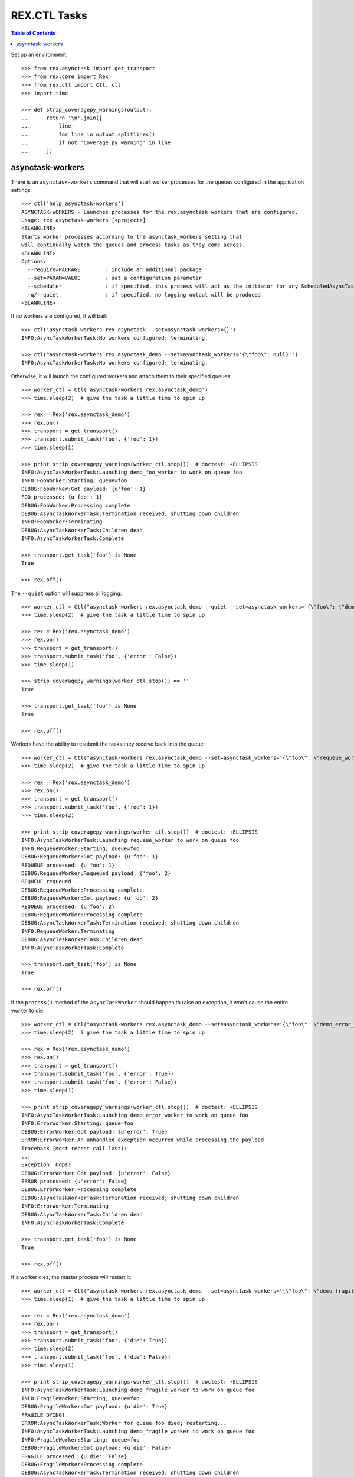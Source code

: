 *************
REX.CTL Tasks
*************

.. contents:: Table of Contents


Set up an environment::

    >>> from rex.asynctask import get_transport
    >>> from rex.core import Rex
    >>> from rex.ctl import Ctl, ctl
    >>> import time

    >>> def strip_coveragepy_warnings(output):
    ...     return '\n'.join([
    ...         line
    ...         for line in output.splitlines()
    ...         if not 'Coverage.py warning' in line
    ...     ])


asynctask-workers
=================

There is an ``asynctask-workers`` command that will start worker processes for
the queues configured in the application settings::

    >>> ctl('help asynctask-workers')
    ASYNCTASK-WORKERS - Launches processes for the rex.asynctask workers that are configured.
    Usage: rex asynctask-workers [<project>]
    <BLANKLINE>
    Starts worker processes according to the asynctask_workers setting that
    will continually watch the queues and process tasks as they come across.
    <BLANKLINE>
    Options:
      --require=PACKAGE        : include an additional package
      --set=PARAM=VALUE        : set a configuration parameter
      --scheduler              : if specified, this process will act as the initiator for any ScheduledAsyncTaskWorkers that are configured. This should only be enabled for one process in cluster of workers.
      -q/--quiet               : if specified, no logging output will be produced
    <BLANKLINE>

If no workers are configured, it will bail::

    >>> ctl('asynctask-workers rex.asynctask --set=asynctask_workers={}')
    INFO:AsyncTaskWorkerTask:No workers configured; terminating.

    >>> ctl("asynctask-workers rex.asynctask_demo --set=asynctask_workers='{\"foo\": null}'")
    INFO:AsyncTaskWorkerTask:No workers configured; terminating.


Otherwise, it will launch the configured workers and attach them to their
specified queues::

    >>> worker_ctl = Ctl('asynctask-workers rex.asynctask_demo')
    >>> time.sleep(2)  # give the task a little time to spin up

    >>> rex = Rex('rex.asynctask_demo')
    >>> rex.on()
    >>> transport = get_transport()
    >>> transport.submit_task('foo', {'foo': 1})
    >>> time.sleep(1)

    >>> print strip_coveragepy_warnings(worker_ctl.stop())  # doctest: +ELLIPSIS
    INFO:AsyncTaskWorkerTask:Launching demo_foo_worker to work on queue foo
    INFO:FooWorker:Starting; queue=foo
    DEBUG:FooWorker:Got payload: {u'foo': 1}
    FOO processed: {u'foo': 1}
    DEBUG:FooWorker:Processing complete
    DEBUG:AsyncTaskWorkerTask:Termination received; shutting down children
    INFO:FooWorker:Terminating
    DEBUG:AsyncTaskWorkerTask:Children dead
    INFO:AsyncTaskWorkerTask:Complete

    >>> transport.get_task('foo') is None
    True

    >>> rex.off()


The ``--quiet`` option will suppress all logging::

    >>> worker_ctl = Ctl("asynctask-workers rex.asynctask_demo --quiet --set=asynctask_workers='{\"foo\": \"demo_quiet_worker\"}'")
    >>> time.sleep(2)  # give the task a little time to spin up

    >>> rex = Rex('rex.asynctask_demo')
    >>> rex.on()
    >>> transport = get_transport()
    >>> transport.submit_task('foo', {'error': False})
    >>> time.sleep(1)

    >>> strip_coveragepy_warnings(worker_ctl.stop()) == ''
    True

    >>> transport.get_task('foo') is None
    True

    >>> rex.off()


Workers have the ability to resubmit the tasks they receive back into the
queue::

    >>> worker_ctl = Ctl("asynctask-workers rex.asynctask_demo --set=asynctask_workers='{\"foo\": \"requeue_worker\"}'")
    >>> time.sleep(2)  # give the task a little time to spin up

    >>> rex = Rex('rex.asynctask_demo')
    >>> rex.on()
    >>> transport = get_transport()
    >>> transport.submit_task('foo', {'foo': 1})
    >>> time.sleep(2)

    >>> print strip_coveragepy_warnings(worker_ctl.stop())  # doctest: +ELLIPSIS
    INFO:AsyncTaskWorkerTask:Launching requeue_worker to work on queue foo
    INFO:RequeueWorker:Starting; queue=foo
    DEBUG:RequeueWorker:Got payload: {u'foo': 1}
    REQUEUE processed: {u'foo': 1}
    DEBUG:RequeueWorker:Requeued payload: {'foo': 2}
    REQUEUE requeued
    DEBUG:RequeueWorker:Processing complete
    DEBUG:RequeueWorker:Got payload: {u'foo': 2}
    REQUEUE processed: {u'foo': 2}
    DEBUG:RequeueWorker:Processing complete
    DEBUG:AsyncTaskWorkerTask:Termination received; shutting down children
    INFO:RequeueWorker:Terminating
    DEBUG:AsyncTaskWorkerTask:Children dead
    INFO:AsyncTaskWorkerTask:Complete

    >>> transport.get_task('foo') is None
    True

    >>> rex.off()


If the ``process()`` method of the ``AsyncTaskWorker`` should happen to raise
an exception, it won't cause the entire worker to die::

    >>> worker_ctl = Ctl("asynctask-workers rex.asynctask_demo --set=asynctask_workers='{\"foo\": \"demo_error_worker\"}'")
    >>> time.sleep(2)  # give the task a little time to spin up

    >>> rex = Rex('rex.asynctask_demo')
    >>> rex.on()
    >>> transport = get_transport()
    >>> transport.submit_task('foo', {'error': True})
    >>> transport.submit_task('foo', {'error': False})
    >>> time.sleep(1)

    >>> print strip_coveragepy_warnings(worker_ctl.stop())  # doctest: +ELLIPSIS
    INFO:AsyncTaskWorkerTask:Launching demo_error_worker to work on queue foo
    INFO:ErrorWorker:Starting; queue=foo
    DEBUG:ErrorWorker:Got payload: {u'error': True}
    ERROR:ErrorWorker:An unhandled exception occurred while processing the payload
    Traceback (most recent call last):
    ...
    Exception: Oops!
    DEBUG:ErrorWorker:Got payload: {u'error': False}
    ERROR processed: {u'error': False}
    DEBUG:ErrorWorker:Processing complete
    DEBUG:AsyncTaskWorkerTask:Termination received; shutting down children
    INFO:ErrorWorker:Terminating
    DEBUG:AsyncTaskWorkerTask:Children dead
    INFO:AsyncTaskWorkerTask:Complete

    >>> transport.get_task('foo') is None
    True

    >>> rex.off()


If a worker dies, the master process will restart it::

    >>> worker_ctl = Ctl("asynctask-workers rex.asynctask_demo --set=asynctask_workers='{\"foo\": \"demo_fragile_worker\"}'")
    >>> time.sleep(1)  # give the task a little time to spin up

    >>> rex = Rex('rex.asynctask_demo')
    >>> rex.on()
    >>> transport = get_transport()
    >>> transport.submit_task('foo', {'die': True})
    >>> time.sleep(2)
    >>> transport.submit_task('foo', {'die': False})
    >>> time.sleep(1)

    >>> print strip_coveragepy_warnings(worker_ctl.stop())  # doctest: +ELLIPSIS
    INFO:AsyncTaskWorkerTask:Launching demo_fragile_worker to work on queue foo
    INFO:FragileWorker:Starting; queue=foo
    DEBUG:FragileWorker:Got payload: {u'die': True}
    FRAGILE DYING!
    ERROR:AsyncTaskWorkerTask:Worker for queue foo died; restarting...
    INFO:AsyncTaskWorkerTask:Launching demo_fragile_worker to work on queue foo
    INFO:FragileWorker:Starting; queue=foo
    DEBUG:FragileWorker:Got payload: {u'die': False}
    FRAGILE processed: {u'die': False}
    DEBUG:FragileWorker:Processing complete
    DEBUG:AsyncTaskWorkerTask:Termination received; shutting down children
    INFO:FragileWorker:Terminating
    DEBUG:AsyncTaskWorkerTask:Children dead
    INFO:AsyncTaskWorkerTask:Complete

    >>> transport.get_task('foo') is None
    True

    >>> rex.off()


Tasks can be scheduled to execute at particular times::

    >>> from datetime import datetime, timedelta
    >>> def get_next_second(count=1):
    ...     now = datetime.now()
    ...     seconds = []
    ...     for i in range(count):
    ...         seconds.append((now + timedelta(seconds=(4 + (i * 2)))).second)
    ...     return ','.join(map(str, seconds))

    >>> worker_ctl = Ctl("asynctask-workers rex.asynctask_demo --scheduler --set=asynctask_workers='{\"foo\": null}' --set=asynctask_scheduled_workers='[{\"worker\": \"demo_bar_worker\", \"second\": \"%s\"}]'" % (get_next_second(2),))
    >>> time.sleep(10)  # give the task some time for the tasks to trigger
    >>> print strip_coveragepy_warnings(worker_ctl.stop())  # doctest: +ELLIPSIS
    INFO:AsyncTaskWorkerTask:Launching demo_bar_worker to work on queue scheduled_0_demo_bar_worker
    INFO:AsyncTaskWorkerTask:Scheduling "demo_bar_worker" for {'second': ...}
    INFO:BarWorker:Starting; queue=scheduled_0_demo_bar_worker
    DEBUG:AsyncTaskWorkerTask:Triggering scheduled execution of demo_bar_worker
    DEBUG:BarWorker:Got payload: {}
    BAR processed: {}
    DEBUG:BarWorker:Processing complete
    DEBUG:AsyncTaskWorkerTask:Triggering scheduled execution of demo_bar_worker
    DEBUG:BarWorker:Got payload: {}
    BAR processed: {}
    DEBUG:BarWorker:Processing complete
    DEBUG:AsyncTaskWorkerTask:Termination received; shutting down scheduler
    DEBUG:AsyncTaskWorkerTask:Scheduler dead
    DEBUG:AsyncTaskWorkerTask:Termination received; shutting down children
    INFO:BarWorker:Terminating
    DEBUG:AsyncTaskWorkerTask:Children dead
    INFO:AsyncTaskWorkerTask:Complete

    >>> worker_ctl = Ctl("asynctask-workers rex.asynctask_demo --scheduler")
    >>> time.sleep(3)  # give the task a little time to spin up
    >>> print strip_coveragepy_warnings(worker_ctl.stop())  # doctest: +ELLIPSIS
    INFO:AsyncTaskWorkerTask:Launching demo_foo_worker to work on queue foo
    INFO:AsyncTaskWorkerTask:No schedules configured -- not starting scheduler
    INFO:FooWorker:Starting; queue=foo
    DEBUG:AsyncTaskWorkerTask:Termination received; shutting down children
    INFO:FooWorker:Terminating
    DEBUG:AsyncTaskWorkerTask:Children dead
    INFO:AsyncTaskWorkerTask:Complete


rex.ctl Tasks can be executed on a schedule::

    >>> worker_ctl = Ctl("asynctask-workers rex.asynctask_demo --scheduler --set=asynctask_workers='{\"foo\": null}' --set=asynctask_scheduled_workers='[{\"ctl\": \"demo-noisy-task\", \"second\": \"%s\"}, {\"ctl\": \"demo-quiet-task\", \"second\": \"%s\"}, {\"ctl\": \"demo-crashy-task\", \"second\": \"%s\"}]'" % tuple(get_next_second(3).split(',')))
    >>> time.sleep(12)  # give the task some time for the tasks to trigger
    >>> print strip_coveragepy_warnings(worker_ctl.stop())  # doctest: +ELLIPSIS
    INFO:AsyncTaskWorkerTask:Launching ctl_executor to work on queue scheduled_0_ctl_...
    INFO:AsyncTaskWorkerTask:Launching ctl_executor to work on queue scheduled_0_ctl_...
    INFO:AsyncTaskWorkerTask:Launching ctl_executor to work on queue scheduled_0_ctl_...
    INFO:AsyncTaskWorkerTask:Scheduling "demo-noisy-task" for {'second': ...}
    INFO:AsyncTaskWorkerTask:Scheduling "demo-quiet-task" for {'second': ...}
    INFO:AsyncTaskWorkerTask:Scheduling "demo-crashy-task" for {'second': ...}
    INFO:CtlExecutorWorker:Starting; queue=scheduled_0_ctl_...
    INFO:CtlExecutorWorker:Starting; queue=scheduled_0_ctl_...
    INFO:CtlExecutorWorker:Starting; queue=scheduled_0_ctl_...
    DEBUG:AsyncTaskWorkerTask:Triggering scheduled execution of ctl_executor
    DEBUG:CtlExecutorWorker:Got payload: {u'command': u'demo-noisy-task'}
    INFO:CtlExecutorWorker:Executing Task: demo-noisy-task
    INFO:CtlExecutorWorker:Hello world!
    DEBUG:CtlExecutorWorker:Processing complete
    DEBUG:AsyncTaskWorkerTask:Triggering scheduled execution of ctl_executor
    DEBUG:CtlExecutorWorker:Got payload: {u'command': u'demo-quiet-task'}
    INFO:CtlExecutorWorker:Executing Task: demo-quiet-task
    DEBUG:CtlExecutorWorker:Processing complete
    DEBUG:AsyncTaskWorkerTask:Triggering scheduled execution of ctl_executor
    DEBUG:CtlExecutorWorker:Got payload: {u'command': u'demo-crashy-task'}
    INFO:CtlExecutorWorker:Executing Task: demo-crashy-task
    ERROR:CtlExecutorWorker:Failed execution
    Traceback (most recent call last):
    ...
    Error: Received unexpected exit code:
        expected 0; got 1
    With output:
        FATAL ERROR: Oops, I crashed
    <BLANKLINE>
    From:
        rex demo-crashy-task
    DEBUG:CtlExecutorWorker:Processing complete
    DEBUG:AsyncTaskWorkerTask:Termination received; shutting down scheduler
    DEBUG:AsyncTaskWorkerTask:Scheduler dead
    DEBUG:AsyncTaskWorkerTask:Termination received; shutting down children
    INFO:CtlExecutorWorker:Terminating
    INFO:CtlExecutorWorker:Terminating
    INFO:CtlExecutorWorker:Terminating
    DEBUG:AsyncTaskWorkerTask:Children dead
    INFO:AsyncTaskWorkerTask:Complete


